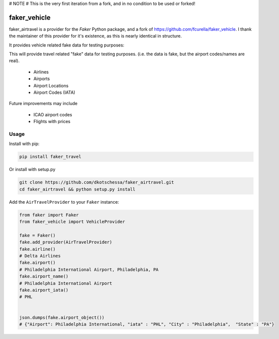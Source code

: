 # NOTE
# This is the very first iteration from a fork, and in no condition to be used or forked!



faker_vehicle
=============


faker_airtravel is a provider for the `Faker` Python package, and a fork of https://github.com/fcurella/faker_vehicle.  I thank the maintainer of this provider for it's existence, as this is nearly identical in structure.

It provides vehicle related fake data for testing purposes:

This will provide travel related "fake" data for testing purposes.  (i.e. the data is fake, but the airport codes/names are real). 

    * Airlines
    * Airports
    * Airport Locations
    * Airport Codes (IATA)
    
Future improvements may include

    * ICAO airport codes
    * Flights with prices
    
 


Usage
-----

Install with pip:

.. code:: bash

    pip install faker_travel

Or install with setup.py

.. code:: bash

    git clone https://github.com/dkotschessa/faker_airtravel.git
    cd faker_airtravel && python setup.py install

Add the ``AirTravelProvider`` to your ``Faker`` instance:

.. code:: python

    from faker import Faker
    from faker_vehicle import VehicleProvider

    fake = Faker()
    fake.add_provider(AirTravelProvider)
    fake.airline()
    # Delta Airlines
    fake.airport()
    # Philadelphia International Airport, Philadelphia, PA
    fake.airport_name()
    # Philadelphia International Airport
    fake.airport_iata()
    # PHL
   
   
    json.dumps(fake.airport_object())
    # {"Airport": Philadelphia International, "iata" : "PHL", "City" : "Philadelphia",  "State" : "PA"}
